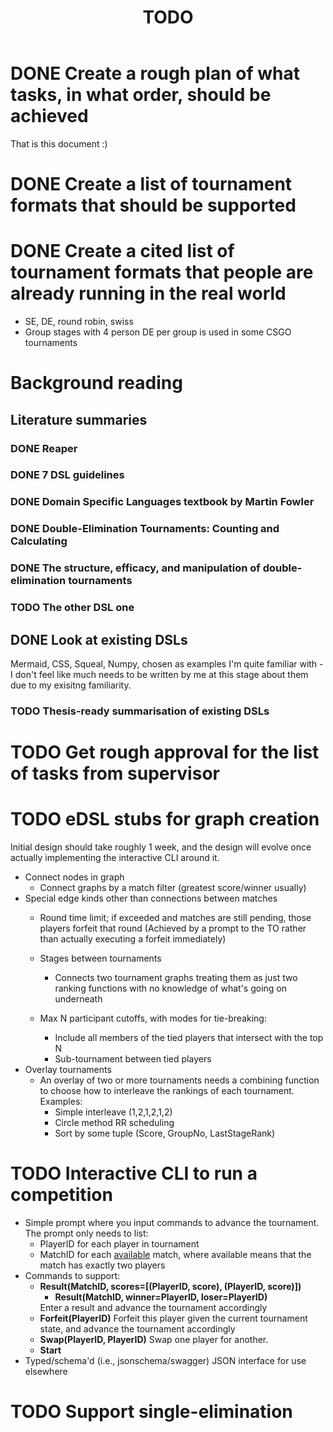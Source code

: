 #+title: TODO

* DONE Create a rough plan of what tasks, in what order, should be achieved
That is this document :)
* DONE Create a list of tournament formats that should be supported
* DONE Create a cited list of tournament formats that people are already running in the real world
- SE, DE, round robin, swiss
- Group stages with 4 person DE per group is used in some CSGO tournaments

* Background reading
** Literature summaries
*** DONE Reaper
*** DONE 7 DSL guidelines
*** DONE Domain Specific Languages textbook by Martin Fowler
*** DONE Double-Elimination Tournaments: Counting and Calculating
*** DONE The structure, efficacy, and manipulation of double-elimination tournaments
*** TODO The other DSL one
** DONE Look at existing DSLs
Mermaid, CSS, Squeal, Numpy, chosen as examples I'm quite familiar with - I
don't feel like much needs to be written by me at this stage about them due to
my exisitng familiarity.
*** TODO Thesis-ready summarisation of existing DSLs

* TODO Get rough approval for the list of tasks from supervisor

* TODO eDSL stubs for graph creation
Initial design should take roughly 1 week, and the design will evolve once
actually implementing the interactive CLI around it.

- Connect nodes in graph
  + Connect graphs by a match filter (greatest score/winner usually)

- Special edge kinds other than connections between matches
  + Round time limit; if exceeded and matches are still pending, those players
    forfeit that round (Achieved by a prompt to the TO rather than actually
    executing a forfeit immediately)

  + Stages between tournaments
    + Connects two tournament graphs treating them as just two ranking functions
      with no knowledge of what's going on underneath

  + Max N participant cutoffs, with modes for tie-breaking:
    + Include all members of the tied players that intersect with the top N
    + Sub-tournament between tied players

- Overlay tournaments
  + An overlay of two or more tournaments needs a combining function to choose
    how to interleave the rankings of each tournament. Examples:
    - Simple interleave (1,2,1,2,1,2)
    - Circle method RR scheduling
    - Sort by some tuple (Score, GroupNo, LastStageRank)

* TODO Interactive CLI to run a competition
- Simple prompt where you input commands to advance the tournament.
  The prompt only needs to list:
  - PlayerID for each player in tournament
  - MatchID for each _available_ match, where available means that the match has
    exactly two players
- Commands to support:
  + *Result(MatchID, scores=[(PlayerID, score), (PlayerID, score)])*
    - *Result(MatchID, winner=PlayerID, loser=PlayerID)*
    Enter a result and advance the tournament accordingly
  + *Forfeit(PlayerID)*
    Forfeit this player given the current tournament state, and advance the
    tournament accordingly
  + *Swap(PlayerID, PlayerID)*
    Swap one player for another.
  + *Start*

- Typed/schema'd (i.e., jsonschema/swagger) JSON interface for use elsewhere

* TODO Support single-elimination
